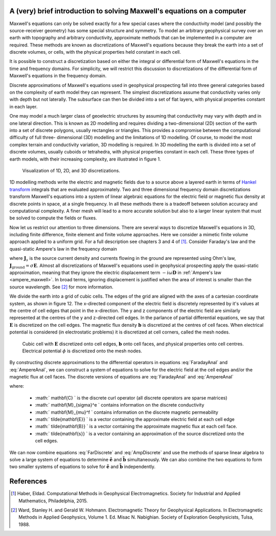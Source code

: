 .. _Maxwell_Discretization:

A (very) brief introduction to solving Maxwell's equations on a computer
------------------------------------------------------------------------

Maxwell's equations can only be solved exactly for a few special cases where
the conductivity model (and possibly the source-receiver geometry) has some
special structure and symmetry. To model an arbitrary geophysical survey over
an earth with topography and arbitrary conductivity, approximate methods that
can be implemented in a computer are required. These methods are known as
discretizations of Maxwell's equations because they break the earth into a set
of discrete volumes, or cells, with the physical properties held constant in
each cell.

It is possible to construct a discretization based on either the integral or
differential form of Maxwell's equations in the time and frequency domains.
For simplicity, we will restrict this discussion to discretizations of the
differential form of Maxwell's equations in the frequency domain.

Discrete approximations of Maxwell's equations used in geophysical prospecting
fall into three general categories based on the complexity of earth model they
can represent. The simplest discretizations assume that conductivity varies
only with depth but not laterally. The subsurface can then be divided into a
set of flat layers, with physical properties constant in each layer.

One may model a much larger class of geoelectric structures by assuming that
conductivity may vary with depth and in one lateral direction. This is known
as 2D modelling and requires dividing a two-dimensional (2D) section of the
earth into a set of discrete polygons, usually rectangles or triangles. This
provides a compromise between the computational difficulty of full three-
dimensional (3D) modelling and the limitations of 1D modelling. Of course, to
model the most complex terrain and conductivity variation, 3D modelling is
required. In 3D modelling the earth is divided into a set of discrete volumes,
usually cuboids or tetrahedra, with physical properties constant in each cell.
These three types of earth models, with their increasing complexity, are
illustrated in figure 1.

.. figure:: ./images/1-2-3.png 

  Visualization of 1D, 2D, and 3D discretizations.

1D modelling methods write the electric and magnetic fields due to a source
above a layered earth in terms of `Hankel transform
<https://en.wikipedia.org/wiki/Hankel_transform>`_ integrals that are
evaluated approximately. Two and three dimensional frequency domain
discretizations transform Maxwell's equations into a system of linear
algebraic equations for the electric field or magnetic flux density at
discrete points in space, at a single frequency. In all these methods there is
a tradeoff between solution accuracy and computational complexity. A finer
mesh will lead to a more accurate solution but also to a larger linear system
that must be solved to compute the fields or fluxes.

Now let us restrict our attention to three dimensions. There are several ways
to discretize Maxwell's equations in 3D, including finite difference, finite
element and finite volume approaches. Here we consider a mimetic finite volume
approach applied to a uniform grid. For a full description see chapters 3 and
4 of [1]_. Consider Faraday's law and the quasi-static Ampere's law in the
frequency domain

.. math::
  \boldsymbol{\nabla\times}\mathbf{E} = -i\omega\mathbf{B}
  :label: FaradayAnal
  
.. math::
  \boldsymbol{\nabla\times}\mu^{-1}\mathbf{B} - \sigma\mathbf{E} = \mathbf{J}_s,
  :label: AmpereAnal

where :math:`\mathbf{J}_s` is the source current density and currents flowing
in the ground are represented using Ohm's law,
:math:`\mathbf{J}_{\text{ground}} = \sigma\mathbf{E}`. Almost all
discretizations of Maxwell's equations used in geophysical prospecting apply
the quasi-static approximation, meaning that they ignore the electric
displacement term :math:`-i\omega\mathbf{D}` in :ref:`Ampere's law
<ampere_maxwell>`. In broad terms, ignoring displacement is justified when the
area of interest is smaller than the source wavelength. See [2]_ for more
information.

We divide the earth into a grid of cubic cells. The edges of the grid are
aligned with the axes of a cartesian coordinate system, as shown in figure 12.
The x-directed component of the electric field is discretely represented by
it's values at the centre of cell edges that point in the x-direction. The y
and z components of the electric field are similarly represented at the
centres of the y and z-directed cell edges. In the parlance of partial
differential equations, we say that :math:`\mathbf{E}` is discretized on the
cell edges. The magnetic flux density :math:`\mathbf{b}` is discretized at the
centres of cell faces. When electrical potential is considered (in
electrostatic problems) it is discretized at cell corners, called the mesh
nodes.

.. figure:: ./images/Yee-cube-w-b.png

  Cubic cell with :math:`\mathbf{E}` discretized onto cell edges, :math:`\mathbf{b}` onto cell faces, and physical properties onto cell centres. Electrical potential :math:`\phi` is discretized onto the mesh nodes.

By constructing discrete approximations to the differential operators in
equations :eq:`FaradayAnal` and :eq:`AmpereAnal`, we can construct a system of
equations to solve for the electric field at the cell edges and/or the
magnetic flux at cell faces. The discrete versions of equations are
:eq:`FaradayAnal` and :eq:`AmpereAnal`

.. math::
  \mathbf{C} \tilde{\mathbf{E}} -i\omega\tilde{\mathbf{B}} = 0
  :label: FarDiscrete
  
.. math::
  \mathbf{C}^T \mathbf{M}_{\mu^{-1}}^f \tilde{\mathbf{B}} - \mathbf{M}_{\sigma}^e\tilde{\mathbf{E}} = \tilde{\mathbf{s}},
  :label: AmpDiscrete
  
where:

 - :math:` \mathbf{C} ` is the discrete curl operator (all discrete operators are sparse matrices)
 - :math:` \mathbf{M}_{\sigma}^e ` contains information on the discrete conductivity
 - :math:` \mathbf{M}_{\mu}^f ` contains information on the discrete magnetic permeability
 - :math:` \tilde{\mathbf{E}} ` is a vector containing the approximate electric field at each cell edge
 - :math:` \tilde{\mathbf{B}} ` is a vector containing the approximate magnetic flux at each cell face.
 - :math:` \tilde{\mathbf{s}} ` is a vector containing an approximation of the source discretized onto the cell edges.

We can now combine equations :eq:`FarDiscrete` and :eq:`AmpDiscrete` and use
the methods of sparse linear algebra to solve a large system of equations to
determine :math:`\tilde{\mathbf{e}}` and :math:`\tilde{\mathbf{b}}`
simultaneously. We can also combine the two equations to form two smaller
systems of equations to solve for :math:`\tilde{\mathbf{e}}` and
:math:`\tilde{\mathbf{b}}` independently.
 
References
----------

.. [1] Haber, Eldad. Computational Methods in Geophysical Electromagnetics. Society for Industrial and Applied Mathematics, Philadelphia, 2015.

.. [2] Ward, Stanley H. and Gerald W. Hohmann. Electromagnetic Theory for Geophysical Applications. In Electromagnetic Methods in Applied Geophysics, Volume 1. Ed. Misac N. Nabighian. Society of Exploration Geophysicists, Tulsa, 1988.
